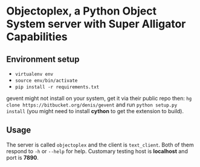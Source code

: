 * Objectoplex, a Python Object System server with Super Alligator Capabilities
** Environment setup
   - =virtualenv env=
   - =source env/bin/activate=
   - =pip install -r requirements.txt=
  gevent might not install on your system, get it via their public repo then:
  =hg clone https://bitbucket.org/denis/gevent= and run
  =python setup.py install= (you might need to install *cython* to get the
  extension to build).
** Usage
   The server is called =objectoplex= and the client is =text_client=.  Both
   of them respond to =-h= or =--help= for help.  Customary testing host is
   *localhost* and port is *7890*.

